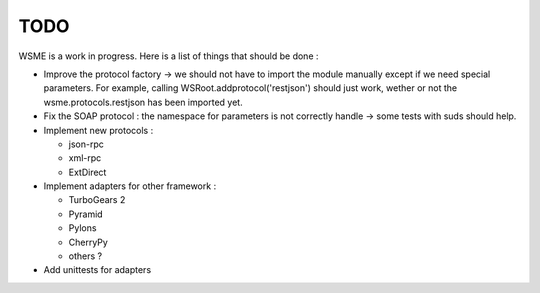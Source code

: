 TODO
====

WSME is a work in progress. Here is a list of things that should
be done :

-   Improve the protocol factory -> we should not have to import the
    module manually except if we need special parameters.
    For example, calling WSRoot.addprotocol('restjson') should just
    work, wether or not the wsme.protocols.restjson has been imported yet.

-   Fix the SOAP protocol : the namespace for parameters is not correctly
    handle -> some tests with suds should help.

-   Implement new protocols :

    -   json-rpc

    -   xml-rpc

    -   ExtDirect
 
-   Implement adapters for other framework :

    -   TurboGears 2

    -   Pyramid

    -   Pylons

    -   CherryPy

    -   others ?

-   Add unittests for adapters

